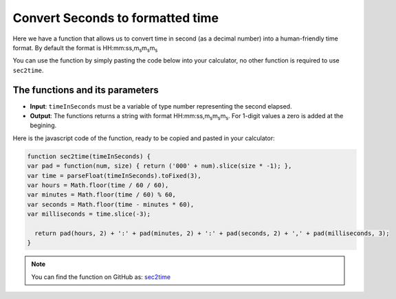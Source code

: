 .. _sec2time:

.. |ms| replace:: m\ :sub:`s`\

Convert Seconds to formatted time
=================================

Here we have a function that allows us to convert time in second (as a decimal number) into a human-friendly time format. By default the format is HH:mm:ss,m\ :sub:`s`\ m\ :sub:`s`\ m\ :sub:`s`\

You can use the function by simply pasting the code below into your calculator, no other function is required to use ``sec2time``.

The functions and its parameters
--------------------------------

* \ **Input**: ``timeInSeconds`` must be a variable of type number representing the second elapsed.
* \ **Output**: The functions returns a string with format HH:mm:ss,m\ :sub:`s`\ m\ :sub:`s`\ m\ :sub:`s`\. For 1-digit values a zero is added at the begining.  


Here is the javascript code of the function, ready to be copied and pasted in your calculator: 

.. code-block:: javascript

    function sec2time(timeInSeconds) {
    var pad = function(num, size) { return ('000' + num).slice(size * -1); },
    var time = parseFloat(timeInSeconds).toFixed(3),
    var hours = Math.floor(time / 60 / 60),
    var minutes = Math.floor(time / 60) % 60,
    var seconds = Math.floor(time - minutes * 60),
    var milliseconds = time.slice(-3);

      return pad(hours, 2) + ':' + pad(minutes, 2) + ':' + pad(seconds, 2) + ',' + pad(milliseconds, 3);
    }

.. note::
  You can find the function on GitHub as: `sec2time <https://github.com/AlGepe/OmniSnippets_JS/blob/master/Code/PlayingWithTime/sec2time.js>`__
